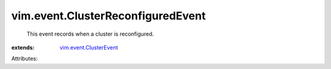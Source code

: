 .. _vim.event.ClusterEvent: ../../vim/event/ClusterEvent.rst


vim.event.ClusterReconfiguredEvent
==================================
  This event records when a cluster is reconfigured.
:extends: vim.event.ClusterEvent_

Attributes:
